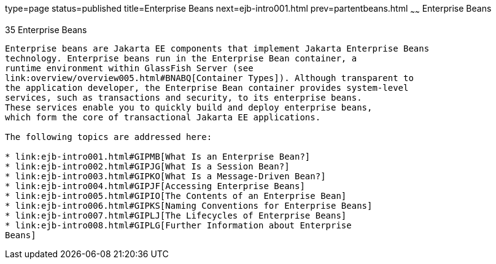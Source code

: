 type=page
status=published
title=Enterprise Beans
next=ejb-intro001.html
prev=partentbeans.html
~~~~~~
Enterprise Beans
================

[[GIJSZ]][[enterprise-beans]]

35 Enterprise Beans
-------------------


Enterprise beans are Jakarta EE components that implement Jakarta Enterprise Beans
technology. Enterprise beans run in the Enterprise Bean container, a
runtime environment within GlassFish Server (see
link:overview/overview005.html#BNABQ[Container Types]). Although transparent to
the application developer, the Enterprise Bean container provides system-level
services, such as transactions and security, to its enterprise beans.
These services enable you to quickly build and deploy enterprise beans,
which form the core of transactional Jakarta EE applications.

The following topics are addressed here:

* link:ejb-intro001.html#GIPMB[What Is an Enterprise Bean?]
* link:ejb-intro002.html#GIPJG[What Is a Session Bean?]
* link:ejb-intro003.html#GIPKO[What Is a Message-Driven Bean?]
* link:ejb-intro004.html#GIPJF[Accessing Enterprise Beans]
* link:ejb-intro005.html#GIPIO[The Contents of an Enterprise Bean]
* link:ejb-intro006.html#GIPKS[Naming Conventions for Enterprise Beans]
* link:ejb-intro007.html#GIPLJ[The Lifecycles of Enterprise Beans]
* link:ejb-intro008.html#GIPLG[Further Information about Enterprise
Beans]

